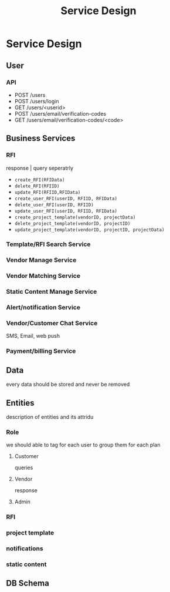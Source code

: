 #+TITLE: Service Design
* Service Design
** User
*** API
- POST /users
- POST /users/login
- GET /users/<userid>
- POST /users/email/verification-codes
- GET /users/email/verification-codes/<code>

** Business Services
*** RFI
response | query seperatrly
- =create_RFI(RFIData)=
- =delete_RFI(RFIID)=
- =update_RFI(RFIID,RFIData)=
- =create_user_RFI(userID, RFIID, RFIData)=
- =delete_user_RFI(userID, RFIID)=
- =update_user_RFI(userID, RFIID, RFIData)=
- =create_project_template(vendorID, projectData)=
- =delete_project_template(vendorID, projectID)=
- =update_project_template(vendorID, projectID, projectData)=
*** Template/RFI Search Service
*** Vendor Manage Service
*** Vendor Matching Service
*** Static Content Manage Service
*** Alert/notification Service
*** Vendor/Customer Chat Service
SMS, Email, web push
*** Payment/billing Service
** Data
every data should be stored and never be removed
** Entities
description of entities and its attridu
*** Role
we should able to tag for each user to group them for each plan
**** Customer
queries
**** Vendor
response
**** Admin
*** RFI
*** project template
*** notifications
*** static content

** DB Schema
